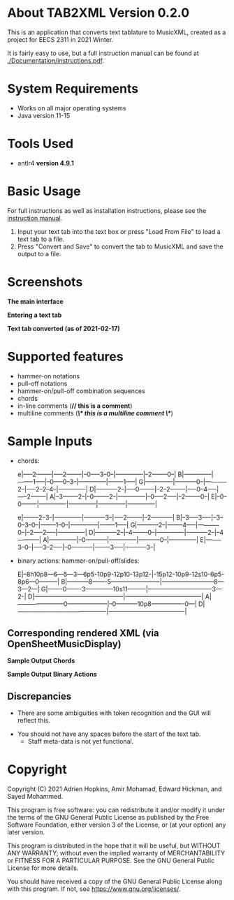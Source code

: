 * About TAB2XML Version 0.2.0
This is an application that converts text tablature to MusicXML, created as a project for EECS 2311 in 2021 Winter.

It is fairly easy to use, but a full instruction manual can be found at [[./Documentation/instructions.pdf]].

* System Requirements
  - Works on all major operating systems
  - Java version 11-15

* Tools Used
  - antlr4 *version 4.9.1*
  
* Basic Usage
  For full instructions as well as installation instructions, please see the [[./Documentation/instructions.pdf][instruction manual]].

  1. Input your text tab into the text box or press "Load From File" to load a text tab to a file.
  2. Press "Convert and Save" to convert the tab to MusicXML and save the output to a file.

* Screenshots
*The main interface* \\
[[./Screenshots/main-interface.png]]

*Entering a text tab* \\
[[./Screenshots/text-tab.png]]

*Text tab converted (as of 2021-02-17)* \\
[[./Screenshots/converted-20210217.png]]

* Supported features
  - hammer-on notations
  - pull-off notations
  - hammer-on/pull-off combination sequences
  - chords
  - in-line comments (*// this is a comment*)
  - multiline comments (*/\* this is a multiline comment \*/*)

* Sample Inputs

- chords:

  :TEXT_TAB:
  e|-----2--------|-----2--------|--0-----3--0--|--------------|--2--------0--|
  B|--------------|--------1-----|--0-----0--3--|--------------|--------1-----|
  G|--------------|-----------0--|-----------2--|-----2--2--4--|--------------|
  D|-----------2--|-----0--------|--2--2--------|-----0--4-----|-----2--------|
  A|--3--------2--|--0--------2--|--------------|--0-----2-----|--2--------0--|
  E|--0--0--------|--------------|--------------|--------------|--------------|
  :END:

  :TEXT_TAB:
  e|--------2--3--|--------------|-----------3--|-----2--------|--2-----------|
  B|--3-----3-----|--3--0--3--0--|--------1--0--|--------------|--------1-----|
  G|-----------2--|--------4-----|-----------0--|--2-----2-----|--------------|
  D|-----------2--|--4--------0--|--------------|-----------2--|--4-----------|
  A|--------------|--0-----------|--------------|-----------0--|--------------|
  E|--------3--0--|-----3--2-----|--0-----------|--------3-----|-----------3--|
  :END:

- binary actions: hammer-on/pull-off/slides:
          
  :TEXT_TAB:
  E|--8h10p8---6---5---3---6p5-10p9-12p10-13p12-|-15p12-10p9-12s10-6p5-8p6---0---------|
  B|-----------8-------5------------------------|--------------------------8---3---2---|
  G|-------0-------3--------------10s11---------|--------------------------------3---2-|
  D|--------------------------------------------|--------------------------------------|
  A|-----------------------0--------------------|--0-----------10p8----------------0---|
  D|--------------------------------------------|--------------------------------------|
  :END:
         
** Corresponding rendered XML (*via OpenSheetMusicDisplay*)
   *Sample Output Chords*
   [[./Screenshots/sample-output-chords.png]]

   *Sample Output Binary Actions*
   [[./Screenshots/sample-output-binary.png]]

** Discrepancies
	- There are some ambiguities with token recognition and the GUI will reflect this.
  - You should not have any spaces before the start of the text tab.
	- Staff meta-data is not yet functional.

* Copyright
  Copyright (C) 2021 Adrien Hopkins, Amir Mohamad, Edward Hickman, and Sayed Mohammed.
  
  This program is free software: you can redistribute it and/or modify
  it under the terms of the GNU General Public License as published by
  the Free Software Foundation, either version 3 of the License, or
  (at your option) any later version.

  This program is distributed in the hope that it will be useful,
  but WITHOUT ANY WARRANTY; without even the implied warranty of
  MERCHANTABILITY or FITNESS FOR A PARTICULAR PURPOSE.  See the
  GNU General Public License for more details.

  You should have received a copy of the GNU General Public License
  along with this program.  If not, see <https://www.gnu.org/licenses/>.
